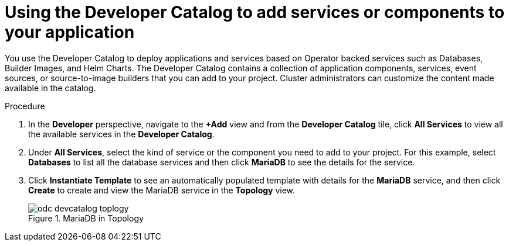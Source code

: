 :_content-type: PROCEDURE
[id="odc-using-the-developer-catalog-to-add-services-or-components_{context}"]
= Using the Developer Catalog to add services or components to your application

You use the Developer Catalog to deploy applications and services based on Operator backed services such as Databases, Builder Images, and Helm Charts. The Developer Catalog contains a collection of application components, services, event sources, or source-to-image builders that you can add to your project. Cluster administrators can customize the content made available in the catalog.

.Procedure

. In the *Developer* perspective, navigate to the *+Add* view and from the *Developer Catalog* tile, click *All Services* to view all the available services in the *Developer Catalog*.
. Under *All Services*, select the kind of service or the component you need to add to your project. For this example, select *Databases* to list all the database services and then click *MariaDB* to see the details for the service.
+
. Click *Instantiate Template* to see an automatically populated template with details for the *MariaDB* service, and then click *Create* to create and view the MariaDB service in the *Topology* view.
+
.MariaDB in Topology
image::odc_devcatalog_toplogy.png[]
